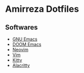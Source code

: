 * Amirreza Dotfiles
** Softwares
- [[https://github.com/amirrezaask/dotfiles/tree/master/emacs][GNU Emacs]]
- [[https://github.com/amirrezaask/dotfiles/tree/master/.doom.d][DOOM Emacs]]
- [[https://github.com/amirrezaask/dotfiles/tree/master/nvim][Neovim]]
- [[https://github.com/amirrezaask/dotfiles/tree/master/.vimrc][Vim]]
- [[https://github.com/amirrezaask/dotfiles/tree/master/kitty][Kitty]]
- [[https://github.com/amirrezaask/dotfiles/tree/master/Alacritty][Alacritty]]

